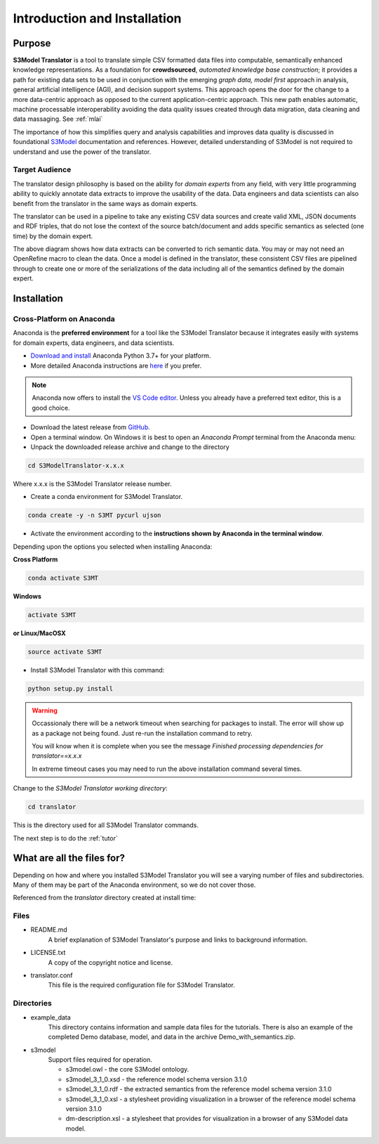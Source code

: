=============================
Introduction and Installation
=============================

Purpose
=======

**S3Model Translator** is a tool to translate simple CSV formatted data files into computable, semantically enhanced knowledge representations. As a foundation for **crowdsourced**, *automated knowledge base construction*; it provides a path for existing data sets to be used in conjunction with the emerging *graph data, model first* approach in analysis, general artificial intelligence (AGI), and decision support systems. This approach opens the door for the change to a more data-centric approach as opposed to the current application-centric approach. This new path enables automatic, machine processable interoperability avoiding the data quality issues created through data migration, data cleaning and data massaging. See :ref:`mlai`

The importance of how this simplifies query and analysis capabilities and improves data quality is discussed in foundational `S3Model <https://s3model.com>`_ documentation and references. However, detailed understanding of S3Model is not required to understand and use the power of the translator.

Target Audience
---------------
The translator design philosophy is based on the ability for *domain experts* from any field, with very little programming ability to quickly annotate data extracts to improve the usability of the data. Data engineers and data scientists can also benefit from the translator in the same ways as domain experts.

The translator can be used in a pipeline to take any existing CSV data sources and create valid XML, JSON documents and RDF triples, that do not lose the context of the source batch/document and adds specific semantics as selected (one time) by the domain expert.

.. image:: _images/pipeline.png
    :width: 600px
    :align: center
    :height: 400px
    :alt: JSON Invalid

The above diagram shows how data extracts can be converted to rich semantic data. You may or may not need an OpenRefine macro to clean the data. Once a model is defined in the translator, these consistent CSV files are pipelined through to create one or more of the serializations of the data including all of the semantics defined by the domain expert.


.. _install:

Installation
============

Cross-Platform on Anaconda
--------------------------

Anaconda is the **preferred environment** for a tool like the S3Model Translator because it integrates easily with systems for domain experts, data engineers, and data scientists.

- `Download and install <https://www.continuum.io/downloads>`_ Anaconda Python 3.7+ for your platform.
- More detailed Anaconda instructions are `here <https://docs.continuum.io/anaconda/install/>`_  if you prefer.

.. note::
    Anaconda now offers to install the `VS Code editor <https://code.visualstudio.com/download>`_. Unless you already have a preferred text editor, this is a good choice.

- Download the latest release from `GitHub <https://github.com/s3model/S3ModelTranslator/releases>`_.

- Open a terminal window. On Windows it is best to open an *Anaconda Prompt* terminal from the Anaconda menu:

- Unpack the downloaded release archive and change to the directory

.. code-block:: sh

    cd S3ModelTranslator-x.x.x

Where x.x.x is the S3Model Translator release number.

- Create a conda environment for S3Model Translator.

.. code-block:: sh

    conda create -y -n S3MT pycurl ujson


.. _activate: Activate


- Activate the environment according to the **instructions shown by Anaconda in the terminal window**.

Depending upon the options you selected when installing Anaconda:

**Cross Platform**

.. code-block:: sh

    conda activate S3MT

**Windows**

.. code-block:: sh

    activate S3MT

**or Linux/MacOSX**

.. code-block:: sh

    source activate S3MT


- Install S3Model Translator with this command:

.. code-block:: sh

    python setup.py install

.. warning::

    Occassionaly there will be a network timeout when searching for packages to install. The error will show up as a package not being found. Just re-run the installation command to retry.

    You will know when it is complete when you see the message *Finished processing dependencies for translator==x.x.x*

    In extreme timeout cases you may need to run the above installation command several times.


Change to the *S3Model Translator working directory*:

.. code-block:: sh

    cd translator

This is the directory used for all S3Model Translator commands.


The next step is to do the :ref:`tutor`


What are all the files for?
===========================

Depending on how and where you installed S3Model Translator you will see a varying number of files and subdirectories. Many of them may be part of the Anaconda environment, so we do not cover those.

Referenced from the *translator* directory created at install time:

Files
-----

- README.md
    A brief explanation of S3Model Translator's purpose and links to background information.

- LICENSE.txt
    A copy of the copyright notice and license.

- translator.conf
    This file is the required configuration file for S3Model Translator.

Directories
-----------

- example_data
    This directory contains information and sample data files for the tutorials. There is also an example of the completed Demo database, model, and data in the archive Demo_with_semantics.zip.

- s3model
    Support files required for operation.

    - s3model.owl - the core S3Model ontology.
    - s3model_3_1_0.xsd - the reference model schema version 3.1.0
    - s3model_3_1_0.rdf - the extracted semantics from the reference model schema version 3.1.0
    - s3model_3_1_0.xsl - a stylesheet providing visualization in a browser of the reference model schema version 3.1.0
    - dm-description.xsl - a stylesheet that provides for visualization in a browser of any S3Model data model.


